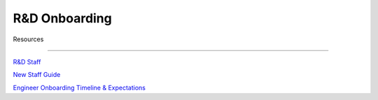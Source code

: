 R&D Onboarding
==================================================



Resources

---------------------------------------------------------

`R&D Staff <https://developers.mattermost.com/contribute/getting-started/core-committers/>`_

`New Staff Guide <http://mattermost-developer-documentation.s3-website-us-east-1.amazonaws.com/branches/master/internal/onboarding/new-staff-guide/>`_

`Engineer Onboarding Timeline & Expectations <https://docs.google.com/document/d/14jsUJgGO4j5f4B6bPVCIC1y9yXy43rmAFI0F5MJsuE0/edit/>`_
